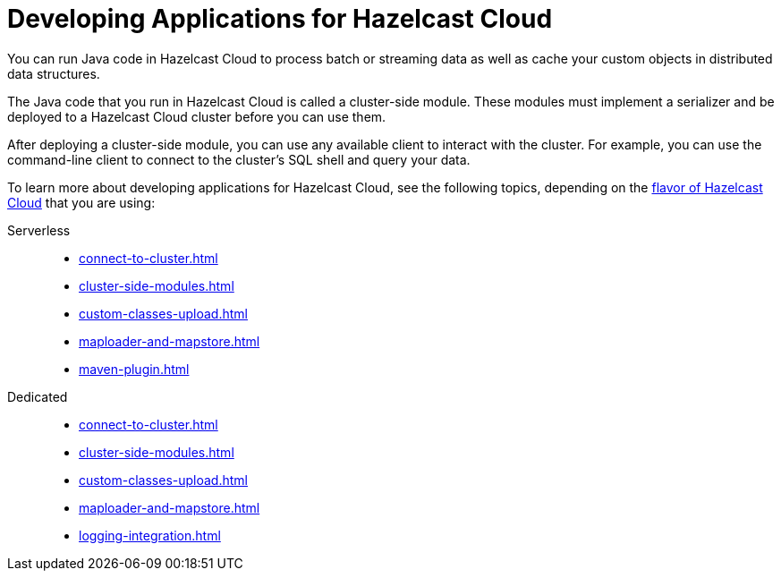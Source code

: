 = Developing Applications for Hazelcast Cloud
:description: You can run Java code in Hazelcast Cloud to process batch or streaming data as well as cache your custom objects in distributed data structures.

{description}

The Java code that you run in Hazelcast Cloud is called a cluster-side module. These modules must implement a serializer and be deployed to a Hazelcast Cloud cluster before you can use them.

After deploying a cluster-side module, you can use any available client to interact with the cluster. For example, you can use the command-line client to connect to the cluster's SQL shell and query your data.

To learn more about developing applications for Hazelcast Cloud, see the following topics, depending on the xref:overview.adoc[flavor of Hazelcast Cloud] that you are using:

[tabs] 
====
Serverless:: 
+ 
--
- xref:connect-to-cluster.adoc[]
- xref:cluster-side-modules.adoc[]
- xref:custom-classes-upload.adoc[]
- xref:maploader-and-mapstore.adoc[]
- xref:maven-plugin.adoc[]
--
Dedicated:: 
+ 
--
- xref:connect-to-cluster.adoc[]
- xref:cluster-side-modules.adoc[]
- xref:custom-classes-upload.adoc[]
- xref:maploader-and-mapstore.adoc[]
- xref:logging-integration.adoc[]
--
====